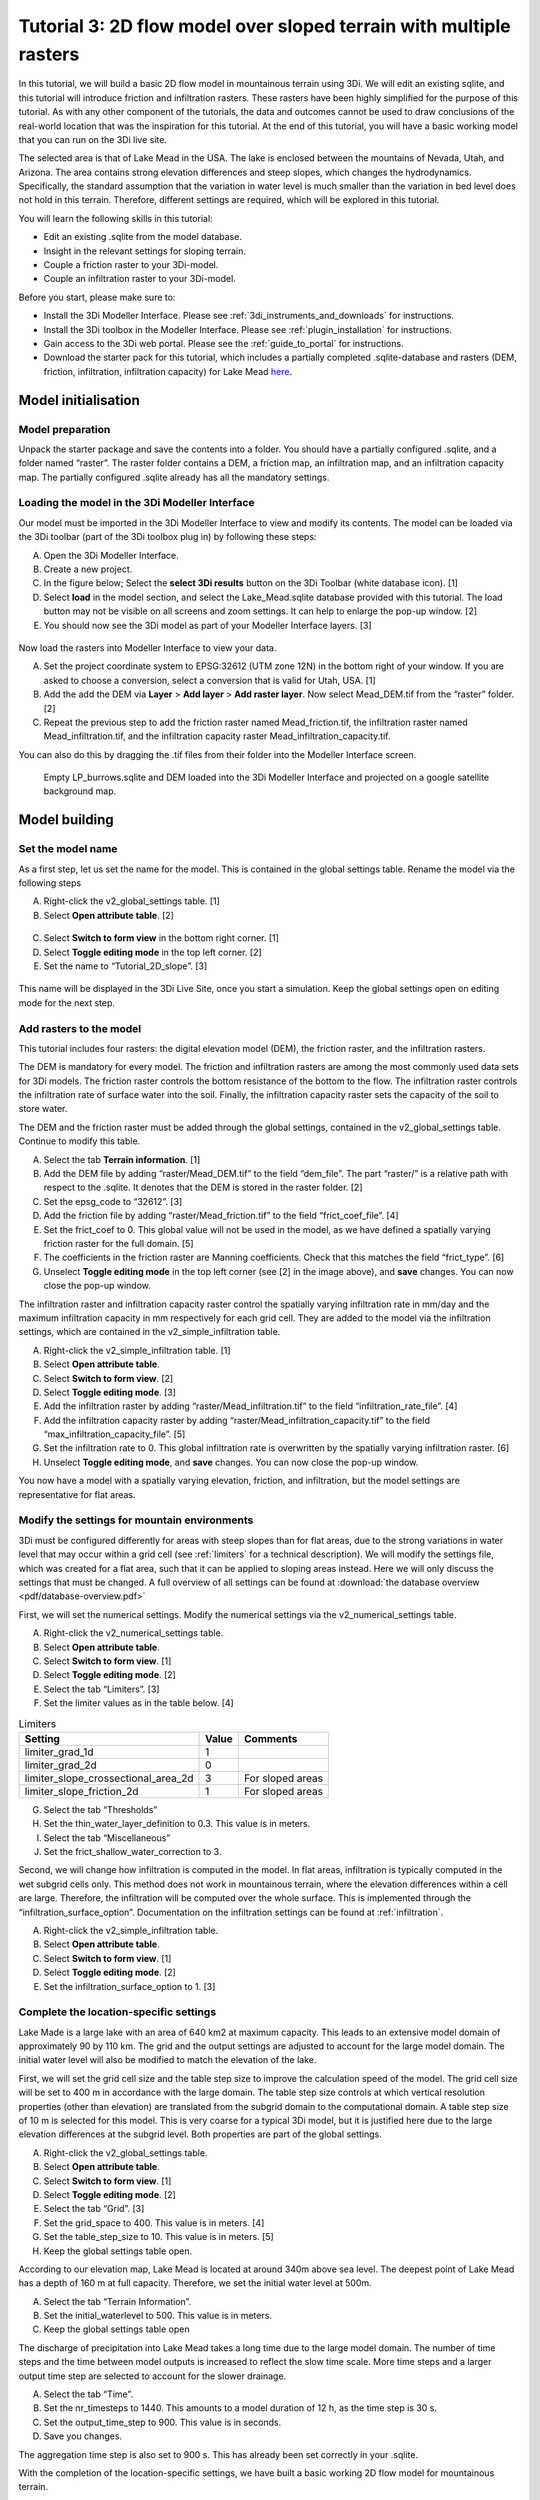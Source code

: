 .. _tutorial3_2dflowmodel:

Tutorial 3: 2D flow model over sloped terrain with multiple rasters
===================================================================

In this tutorial, we will build a basic 2D flow model in mountainous terrain using 3Di. We will edit an existing sqlite, and this tutorial will introduce friction and infiltration rasters.
These rasters have been highly simplified for the purpose of this tutorial.
As with any other component of the tutorials, the data and outcomes cannot be used to draw conclusions of the real-world location that was the inspiration for this tutorial. 
At the end of this tutorial, you will have a basic working model that you can run on the 3Di live site. 

The selected area is that of Lake Mead in the USA.
The lake is enclosed between the mountains of Nevada, Utah, and Arizona.
The area contains strong elevation differences and steep slopes, which changes the hydrodynamics.
Specifically, the standard assumption that the variation in water level is much smaller than the variation in bed level does not hold in this terrain.
Therefore, different settings are required, which will be explored in this tutorial. 


You will learn the following skills in this tutorial:

* Edit an existing .sqlite from the model database.
* Insight in the relevant settings for sloping terrain.
* Couple a friction raster to your 3Di-model. 
* Couple an infiltration raster to your 3Di-model.

Before you start, please make sure to:

* Install the 3Di Modeller Interface. Please see :ref:`3di_instruments_and_downloads` for instructions. 
* Install the 3Di toolbox in the Modeller Interface. Please see :ref:`plugin_installation` for instructions.
* Gain access to the 3Di web portal. Please see the :ref:`guide_to_portal` for instructions.
* Download the starter pack for this tutorial, which includes a partially completed .sqlite-database and rasters (DEM, friction, infiltration, infiltration capacity) for Lake Mead `here <https://nens.lizard.net/media/3di-tutorials/3di-tutorial-02.zip>`_.

Model initialisation
---------------------

Model preparation
+++++++++++++++++++++

Unpack the starter package and save the contents into a folder.
You should have a partially configured .sqlite, and a folder named “raster”.
The raster folder contains a DEM, a friction map, an infiltration map, and an infiltration capacity map.
The partially configured .sqlite already has all the mandatory settings.

.. figure:: image/01_basefiles.png
    :alt: The base files

Loading the model in the 3Di Modeller Interface
++++++++++++++++++++++++++++++++++++++++++++++++

Our model must be imported in the 3Di Modeller Interface to view and modify its contents.
The model can be loaded via the 3Di toolbar (part of the 3Di toolbox plug in) by following these steps: 

A.	Open the 3Di Modeller Interface.
B.	Create a new project.
C.	In the figure below; Select the **select 3Di results** button on the 3Di Toolbar (white database icon). [1]
D.	Select **load** in the model section, and select the Lake_Mead.sqlite database provided with this tutorial. The load button may not be visible on all screens and zoom settings. It can help to enlarge the pop-up window. [2]
E.	You should now see the 3Di model as part of your Modeller Interface layers. [3]

.. figure:: image/02_load_model.png
    :alt: Load model

Now load the rasters into Modeller Interface to view your data. 

A.	Set the project coordinate system to EPSG:32612 (UTM zone 12N) in the bottom right of your window. If you are asked to choose a conversion, select a conversion that is valid for Utah, USA. [1]
B.	Add the add the DEM via **Layer** > **Add layer** > **Add raster layer**. Now select Mead_DEM.tif from the “raster” folder. [2]
C.	Repeat the previous step to add the friction raster named Mead_friction.tif, the infiltration raster named Mead_infiltration.tif, and the infiltration capacity raster Mead_infiltration_capacity.tif.

You can also do this by dragging the .tif files from their folder into the Modeller Interface screen.

.. figure:: image/03_load_layers.png
    :alt: Load layers

    Empty LP_burrows.sqlite and DEM loaded into the 3Di Modeller Interface and projected on a google satellite background map.

Model building
--------------

Set the model name
++++++++++++++++++

As a first step, let us set the name for the model. 
This is contained in the global settings table.
Rename the model via the following steps

A.	Right-click the v2_global_settings table. [1] 
B.	Select **Open attribute table**. [2] 

.. figure:: image/04_global_settings.png
    :alt: Global settings attribute table

C.	Select **Switch to form view** in the bottom right corner. [1] 
D.	Select **Toggle editing mode** in the top left corner. [2] 
E.	Set the name to “Tutorial_2D_slope”. [3] 

.. figure:: image/05_global_settings.png
    :alt: Global settings set name

This name will be displayed in the 3Di Live Site, once you start a simulation. 
Keep the global settings open on editing mode for the next step. 

Add rasters to the model
++++++++++++++++++++++++

This tutorial includes four rasters: the digital elevation model (DEM), the friction raster, and the infiltration rasters.

The DEM is mandatory for every model.
The friction and infiltration rasters are among the most commonly used data sets for 3Di models.
The friction raster controls the bottom resistance of the bottom to the flow.
The infiltration raster controls the infiltration rate of surface water into the soil.
Finally, the infiltration capacity raster sets the capacity of the soil to store water.

The DEM and the friction raster must be added through the global settings, contained in the v2_global_settings table.
Continue to modify this table.

A.	Select the tab **Terrain information**. [1] 
B.	Add the DEM file by adding “raster/Mead_DEM.tif” to the field “dem_file”. The part “raster/” is a relative path with respect to the .sqlite. It denotes that the DEM is stored in the raster folder. [2] 
C.	Set the epsg_code to “32612”. [3] 
D.	Add the friction file by adding “raster/Mead_friction.tif” to the field “frict_coef_file”. [4] 
E.	Set the frict_coef to 0. This global value will not be used in the model, as we have defined a spatially varying friction raster for the full domain. [5] 
F.	The coefficients in the friction raster are Manning coefficients. Check that this matches the field “frict_type”. [6] 
G.	Unselect **Toggle editing mode** in the top left corner (see [2] in the image above), and **save** changes. You can now close the pop-up window.

.. image:: image/06_terrain_rasters.png
    :alt: Modify terrain information

The infiltration raster and infiltration capacity raster control the spatially varying infiltration rate in mm/day and the maximum infiltration capacity in mm respectively for each grid cell.
They are added to the model via the infiltration settings, which are contained in the v2_simple_infiltration table.

A.	Right-click the v2_simple_infiltration table. [1] 
B.	Select **Open attribute table**.
C.	Select **Switch to form view**. [2] 
D.	Select **Toggle editing mode**. [3] 
E.	Add the infiltration raster by adding “raster/Mead_infiltration.tif” to the field “infiltration_rate_file”. [4] 
F.	Add the infiltration capacity raster by adding “raster/Mead_infiltration_capacity.tif” to the field “max_infiltration_capacity_file”. [5] 
G.	Set the infiltration rate to 0. This global infiltration rate is overwritten by the spatially varying infiltration raster. [6] 
H.	Unselect **Toggle editing mode**, and **save** changes. You can now close the pop-up window.

.. image:: image/07_infiltration_rasters.png
    :alt: Adding infiltration

You now have a model with a spatially varying elevation, friction, and infiltration, but the model settings are representative for flat areas. 

Modify the settings for mountain environments
+++++++++++++++++++++++++++++++++++++++++++++

3Di must be configured differently for areas with steep slopes than for flat areas,
due to the strong variations in water level that may occur within a grid cell (see :ref:`limiters`  for a technical description).
We will modify the settings file, which was created for a flat area, such that it can be applied to sloping areas instead.
Here we will only discuss the settings that must be changed.
A full overview of all settings can be found at :download:`the database overview <pdf/database-overview.pdf>`

First, we will set the numerical settings. Modify the numerical settings via the v2_numerical_settings table.

A.	Right-click the v2_numerical_settings table.
B.	Select **Open attribute table**.
C.	Select **Switch to form view**. [1] 
D.	Select **Toggle editing mode**. [2] 
E.	Select the tab “Limiters”. [3] 
F.	Set the limiter values as in the table below. [4] 

.. csv-table:: Limiters
    :header: "Setting", "Value", "Comments"

    "limiter_grad_1d", "1"
    "limiter_grad_2d", "0"
    "limiter_slope_crossectional_area_2d", "3", "For sloped areas"
    "limiter_slope_friction_2d", "1", "For sloped areas"

.. image:: image/08_numerical1.png
    :alt: Setting numerical limiters

G.	Select the tab “Thresholds”
H.	Set the thin_water_layer_definition to 0.3. This value is in meters.
I.	Select the tab “Miscellaneous”
J.	Set the frict_shallow_water_correction to 3.  

Second, we will change how infiltration is computed in the model.
In flat areas, infiltration is typically computed in the wet subgrid cells only.
This method does not work in mountainous terrain, where the elevation differences within a cell are large.
Therefore, the infiltration will be computed over the whole surface.
This is implemented through the “infiltration_surface_option”.
Documentation on the infiltration settings can be found at :ref:`infiltration`.

A.	Right-click the v2_simple_infiltration table.
B.	Select **Open attribute table**.
C.	Select **Switch to form view**. [1] 
D.	Select **Toggle editing mode**. [2] 
E.	Set the infiltration_surface_option to 1. [3] 

.. image:: image/09_infiltration.png
    :alt: Setting infiltration options

Complete the location-specific settings
++++++++++++++++++++++++++++++++++++++++

Lake Made is a large lake with an area of 640 km2 at maximum capacity.
This leads to an extensive model domain of approximately 90 by 110 km.
The grid and the output settings are adjusted to account for the large model domain.
The initial water level will also be modified to match the elevation of the lake.

First, we will set the grid cell size and the table step size to improve the calculation speed of the model.
The grid cell size will be set to 400 m in accordance with the large domain.
The table step size controls at which vertical resolution properties (other than elevation) are translated from the subgrid domain to the computational domain.
A table step size of 10 m is selected for this model. This is very coarse for a typical 3Di model, but it is justified here due to the large elevation differences at the subgrid level.
Both properties are part of the global settings.

A.	Right-click the v2_global_settings table.
B.	Select **Open attribute table**.
C.	Select **Switch to form view**. [1] 
D.	Select **Toggle editing mode**. [2] 
E.	Select the tab “Grid”. [3] 
F.	Set the grid_space to 400. This value is in meters. [4] 
G.	Set the table_step_size to 10.  This value is in meters. [5] 
H.	Keep the global settings table open.


.. image:: image/10_grid_settings.png
    :alt: Changing grid settings

According to our elevation map, Lake Mead is located at around 340m above sea level.
The deepest point of Lake Mead has a depth of 160 m at full capacity.
Therefore, we set the initial water level at 500m.

A.	Select the tab “Terrain Information”.
B.	Set the initial_waterlevel to 500. This value is in meters.
C.	Keep the global settings table open

The discharge of precipitation into Lake Mead takes a long time due to the large model domain.
The number of time steps and the time between model outputs is increased to reflect the slow time scale.
More time steps and a larger output time step are selected to account for the slower drainage. 

A.	Select the tab “Time”.
B.	Set the nr_timesteps to 1440. This amounts to a model duration of 12 h, as the time step is 30 s.
C.	Set the output_time_step to 900.  This value is in seconds.
D.  Save you changes.

The aggregation time step is also set to 900 s. This has already been set correctly in your .sqlite. 

With the completion of the location-specific settings, we have built a basic working 2D flow model for mountainous terrain. 

Model validation
-----------------

A short description of the model validation is given here.
A comprehensive guide with visual support is provided in Tutorial 1 (:ref:`post_processing`) and for a general guide see :ref:`checking_model`.

Verify the model rasters using the raster checker
++++++++++++++++++++++++++++++++++++++++++++++++++

Before sending our model to the web portal, it is important to validate that our model contains no errors.
The raster checker is part of the 3Di toolbox and performs 18 checks to verify the quality of the DEM.
The raster checker checks all the rasters that are included in the model.
These are the DEM, the friction raster, the infiltration raster and the infiltration capacity raster.
In order to use the raster checker, follow these steps:

A.	Select the **commands for working with 3Di models** button. On the right of your screen, a tab "3Di" will open. [1] 
B.	Expand the "Step 1 – Check data" line and click on the **raster checker**. [2] 
C.	In the pop-up screen, select ‘spatialite: Lake_Mead’ and click **OK**. [3] 

.. image:: image/11_raster_checker.png
    :alt: Raster checker in action

The following screen will appear:

.. image:: image/12_raster_result.png
    :alt: Raster checker result

Verify the schematisation using the schematisation checker
++++++++++++++++++++++++++++++++++++++++++++++++++++++++++++++++++

The second validation that we have to perform before sending the model to the web portal is that of the schematisation.
For this, we use the schematisation checker.
It checks the model tables for many possible errors that cause the model to crash when you want to compile the model.
In order to check your schematisation, follow steps a and b from the previous step, but now select **schematisation checker**.
Again, select ‘spatialite:Lake_Mead’ and select the destination for the output file.
Select **Run**.

The output file is an excel file in which all the warnings and errors that were found are listed.
You may get the error “Value in v2_aggregation_settings.aggregation_in_space should be of the type integer”.
This is a known error in the schematisation checker, which will be removed in a future update.
If you get this error, you can ignore it.

If you do not get any further warnings or errors, your model is successfully validated and is ready to upload to the web portal.

Model activation
----------------
A short description of the model activation is given here. A comprehensive guidance with visual support is provided in Tutorial 2 (:ref:`tutorial2_2dflatmodel`).


Upload your model
+++++++++++++++++

See :ref:`uploading_schematisation` for how to upload your model.

The model is now also available on the `3Di Livesite <https://www.3di.live/>`_ and the `management screens <https://management.3di.live>`_.

Run your model
++++++++++++++

You have now build a 2D flow model for mountainous terrain from scratch!
You can now run your model via the 3Di Live Site (:ref:`guide_to_portal`) or via the 3Di Modeller Interface (:ref:`simulate_api_qgis`).
It will be available under the name you gave it.

.. figure:: image/13_compiled_model.png
    
    The final model on the 3Di live site. The initial water level can be seen in dark blue through the grid. 